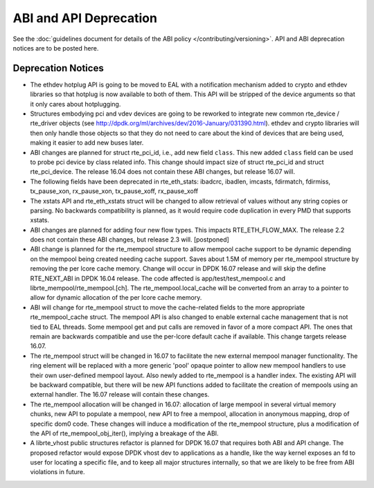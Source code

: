 ABI and API Deprecation
=======================

See the :doc:`guidelines document for details of the ABI policy </contributing/versioning>`.
API and ABI deprecation notices are to be posted here.


Deprecation Notices
-------------------

* The ethdev hotplug API is going to be moved to EAL with a notification
  mechanism added to crypto and ethdev libraries so that hotplug is now
  available to both of them. This API will be stripped of the device arguments
  so that it only cares about hotplugging.

* Structures embodying pci and vdev devices are going to be reworked to
  integrate new common rte_device / rte_driver objects (see
  http://dpdk.org/ml/archives/dev/2016-January/031390.html).
  ethdev and crypto libraries will then only handle those objects so that they
  do not need to care about the kind of devices that are being used, making it
  easier to add new buses later.

* ABI changes are planned for struct rte_pci_id, i.e., add new field ``class``.
  This new added ``class`` field can be used to probe pci device by class
  related info. This change should impact size of struct rte_pci_id and struct
  rte_pci_device. The release 16.04 does not contain these ABI changes, but
  release 16.07 will.

* The following fields have been deprecated in rte_eth_stats:
  ibadcrc, ibadlen, imcasts, fdirmatch, fdirmiss,
  tx_pause_xon, rx_pause_xon, tx_pause_xoff, rx_pause_xoff

* The xstats API and rte_eth_xstats struct will be changed to allow retrieval
  of values without any string copies or parsing.
  No backwards compatibility is planned, as it would require code duplication
  in every PMD that supports xstats.

* ABI changes are planned for adding four new flow types. This impacts
  RTE_ETH_FLOW_MAX. The release 2.2 does not contain these ABI changes,
  but release 2.3 will. [postponed]

* ABI change is planned for the rte_mempool structure to allow mempool
  cache support to be dynamic depending on the mempool being created
  needing cache support. Saves about 1.5M of memory per rte_mempool structure
  by removing the per lcore cache memory. Change will occur in DPDK 16.07
  release and will skip the define RTE_NEXT_ABI in DPDK 16.04 release. The
  code affected is app/test/test_mempool.c and librte_mempool/rte_mempool.[ch].
  The rte_mempool.local_cache will be converted from an array to a pointer to
  allow for dynamic allocation of the per lcore cache memory.

* ABI will change for rte_mempool struct to move the cache-related fields
  to the more appropriate rte_mempool_cache struct. The mempool API is
  also changed to enable external cache management that is not tied to EAL
  threads. Some mempool get and put calls are removed in favor of a more
  compact API. The ones that remain are backwards compatible and use the
  per-lcore default cache if available. This change targets release 16.07.

* The rte_mempool struct will be changed in 16.07 to facilitate the new
  external mempool manager functionality.
  The ring element will be replaced with a more generic 'pool' opaque pointer
  to allow new mempool handlers to use their own user-defined mempool
  layout. Also newly added to rte_mempool is a handler index.
  The existing API will be backward compatible, but there will be new API
  functions added to facilitate the creation of mempools using an external
  handler. The 16.07 release will contain these changes.

* The rte_mempool allocation will be changed in 16.07:
  allocation of large mempool in several virtual memory chunks, new API
  to populate a mempool, new API to free a mempool, allocation in
  anonymous mapping, drop of specific dom0 code. These changes will
  induce a modification of the rte_mempool structure, plus a
  modification of the API of rte_mempool_obj_iter(), implying a breakage
  of the ABI.

* A librte_vhost public structures refactor is planned for DPDK 16.07
  that requires both ABI and API change.
  The proposed refactor would expose DPDK vhost dev to applications as
  a handle, like the way kernel exposes an fd to user for locating a
  specific file, and to keep all major structures internally, so that
  we are likely to be free from ABI violations in future.
